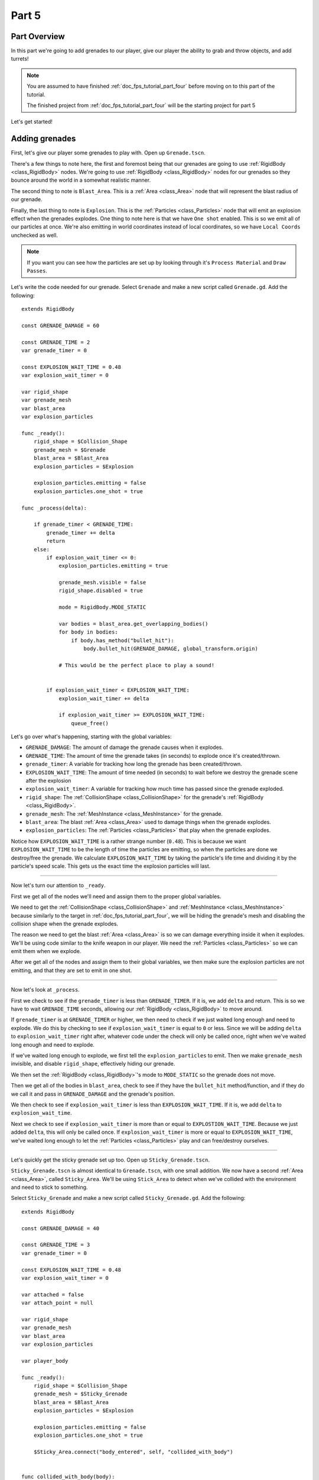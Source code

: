 .. _doc_fps_tutorial_part_five:

Part 5
======

Part Overview
-------------

In this part we're going to add grenades to our player, give our player the ability to grab and throw objects, and add turrets!

.. image:: img/PartFiveFinished.png

.. note:: You are assumed to have finished :ref:`doc_fps_tutorial_part_four` before moving on to this part of the tutorial.
          
          The finished project from :ref:`doc_fps_tutorial_part_four` will be the starting project for part 5
          
Let's get started!

Adding grenades
---------------

First, let's give our player some grenades to play with. Open up ``Grenade.tscn``.

There's a few things to note here, the first and foremost being that our grenades are going to use :ref:`RigidBody <class_RigidBody>` nodes.
We're going to use :ref:`RigidBody <class_RigidBody>` nodes for our grenades so they bounce around the world in a somewhat realistic manner.

The second thing to note is ``Blast_Area``. This is a :ref:`Area <class_Area>` node that will represent the blast radius of our grenade.

Finally, the last thing to note is ``Explosion``. This is the :ref:`Particles <class_Particles>` node that will emit an explosion effect when
the grenades explodes. One thing to note here is that we have ``One shot`` enabled. This is so we emit all of our particles at once. We're also emitting in world
coordinates instead of local coordinates, so we have ``Local Coords`` unchecked as well.

.. note:: If you want you can see how the particles are set up by looking through it's ``Process Material`` and ``Draw Passes``.

Let's write the code needed for our grenade. Select ``Grenade`` and make a new script called ``Grenade.gd``. Add the following:

::
    
    extends RigidBody

    const GRENADE_DAMAGE = 60

    const GRENADE_TIME = 2
    var grenade_timer = 0

    const EXPLOSION_WAIT_TIME = 0.48
    var explosion_wait_timer = 0

    var rigid_shape
    var grenade_mesh
    var blast_area
    var explosion_particles

    func _ready():
        rigid_shape = $Collision_Shape
        grenade_mesh = $Grenade
        blast_area = $Blast_Area
        explosion_particles = $Explosion
        
        explosion_particles.emitting = false
        explosion_particles.one_shot = true

    func _process(delta):
        
        if grenade_timer < GRENADE_TIME:
            grenade_timer += delta
            return
        else:
            if explosion_wait_timer <= 0:
                explosion_particles.emitting = true
                
                grenade_mesh.visible = false
                rigid_shape.disabled = true
                
                mode = RigidBody.MODE_STATIC
                
                var bodies = blast_area.get_overlapping_bodies()
                for body in bodies:
                    if body.has_method("bullet_hit"):
                        body.bullet_hit(GRENADE_DAMAGE, global_transform.origin)
                
                # This would be the perfect place to play a sound!
                
            
            if explosion_wait_timer < EXPLOSION_WAIT_TIME:
                explosion_wait_timer += delta
                
                if explosion_wait_timer >= EXPLOSION_WAIT_TIME:
                    queue_free()

Let's go over what's happening, starting with the global variables:

* ``GRENADE_DAMAGE``: The amount of damage the grenade causes when it explodes.
* ``GRENADE_TIME``: The amount of time the grenade takes (in seconds) to explode once it's created/thrown.
* ``grenade_timer``: A variable for tracking how long the grenade has been created/thrown.
* ``EXPLOSION_WAIT_TIME``: The amount of time needed (in seconds) to wait before we destroy the grenade scene after the explosion
* ``explosion_wait_timer``: A variable for tracking how much time has passed since the grenade exploded. 
* ``rigid_shape``: The :ref:`CollisionShape <class_CollisionShape>` for the grenade's :ref:`RigidBody <class_RigidBody>`.
* ``grenade_mesh``: The :ref:`MeshInstance <class_MeshInstance>` for the grenade.
* ``blast_area``: The blast :ref:`Area <class_Area>` used to damage things when the grenade explodes.
* ``explosion_particles``: The :ref:`Particles <class_Particles>` that play when the grenade explodes.

Notice how ``EXPLOSION_WAIT_TIME`` is a rather strange number (``0.48``). This is because we want ``EXPLOSION_WAIT_TIME`` to be the length of time
the particles are emitting, so when the particles are done we destroy/free the grenade. We calculate ``EXPLOSION_WAIT_TIME`` by taking the particle's life time
and dividing it by the particle's speed scale. This gets us the exact time the explosion particles will last.

______

Now let's turn our attention to ``_ready``.

First we get all of the nodes we'll need and assign them to the proper global variables.

We need to get the :ref:`CollisionShape <class_CollisionShape>` and :ref:`MeshInstance <class_MeshInstance>` because similarly to the target in :ref:`doc_fps_tutorial_part_four`,
we will be hiding the grenade's mesh and disabling the collision shape when the grenade explodes.

The reason we need to get the blast :ref:`Area <class_Area>` is so we can damage everything inside it when it explodes. We'll be using code similar to the knife
weapon in our player. We need the :ref:`Particles <class_Particles>` so we can emit them when we explode.

After we get all of the nodes and assign them to their global variables, we then make sure the explosion particles are not emitting, and that they are set to
emit in one shot.

______

Now let's look at ``_process``.

First we check to see if the ``grenade_timer`` is less than ``GRENADE_TIMER``. If it is, we add ``delta`` and return. This is so we have to wait ``GRENADE_TIME`` seconds,
allowing our :ref:`RigidBody <class_RigidBody>` to move around.

If ``grenade_timer`` is at ``GRENADE_TIMER`` or higher, we then need to check if we just waited long enough and need to explode. We do this by checking to see
if ``explosion_wait_timer`` is equal to ``0`` or less. Since we will be adding ``delta`` to ``explosion_wait_timer`` right after, whatever code under the check
will only be called once, right when we've waited long enough and need to explode.

If we've waited long enough to explode, we first tell the ``explosion_particles`` to emit. Then we make ``grenade_mesh`` invisible, and disable ``rigid_shape``, effectively
hiding our grenade.

We then set the :ref:`RigidBody <class_RigidBody>`'s mode to ``MODE_STATIC`` so the grenade does not move.

Then we get all of the bodies in ``blast_area``, check to see if they have the ``bullet_hit`` method/function, and if they do we call it and pass in ``GRENADE_DAMAGE`` and
the grenade's position.

We then check to see if ``explosion_wait_timer`` is less than ``EXPLOSION_WAIT_TIME``. If it is, we add ``delta`` to ``explosion_wait_time``.

Next we check to see if ``explosion_wait_timer`` is more than or equal to ``EXPLOSTION_WAIT_TIME``. Because we just added ``delta``, this will only be called once.
If ``explosion_wait_timer`` is more or equal to ``EXPLOSION_WAIT_TIME``, we've waited long enough to let the :ref:`Particles <class_Particles>` play and can free/destroy ourselves.

______

Let's quickly get the sticky grenade set up too. Open up ``Sticky_Grenade.tscn``.

``Sticky_Grenade.tscn`` is almost identical to ``Grenade.tscn``, with one small addition. We now have a second
:ref:`Area <class_Area>`, called ``Sticky_Area``. We'll be using ``Stick_Area`` to detect when we've collided with
the environment and need to stick to something.

Select ``Sticky_Grenade`` and make a new script called ``Sticky_Grenade.gd``. Add the following:

::
    
    extends RigidBody

    const GRENADE_DAMAGE = 40

    const GRENADE_TIME = 3
    var grenade_timer = 0

    const EXPLOSION_WAIT_TIME = 0.48
    var explosion_wait_timer = 0

    var attached = false
    var attach_point = null

    var rigid_shape
    var grenade_mesh
    var blast_area
    var explosion_particles

    var player_body

    func _ready():
        rigid_shape = $Collision_Shape
        grenade_mesh = $Sticky_Grenade
        blast_area = $Blast_Area
        explosion_particles = $Explosion
        
        explosion_particles.emitting = false
        explosion_particles.one_shot = true
        
        $Sticky_Area.connect("body_entered", self, "collided_with_body")


    func collided_with_body(body):
        
        if body == self:
            return
        
        if player_body != null:
            if body == player_body:
                return
        
        if attached == false:
            attached = true
            attach_point = Spatial.new()
            body.add_child(attach_point)
            attach_point.global_transform.origin = global_transform.origin
            
            rigid_shape.disabled = true
            
            mode = RigidBody.MODE_STATIC


    func _process(delta):
        
        if attached == true:
            if attach_point != null:
                global_transform.origin = attach_point.global_transform.origin
        
        if grenade_timer < GRENADE_TIME:
            grenade_timer += delta
            return
        else:
            if explosion_wait_timer <= 0:
                explosion_particles.emitting = true
                
                grenade_mesh.visible = false
                rigid_shape.disabled = true
                
                mode = RigidBody.MODE_STATIC
                
                var bodies = blast_area.get_overlapping_bodies()
                for body in bodies:
                    if body.has_method("bullet_hit"):
                        body.bullet_hit(GRENADE_DAMAGE, global_transform.origin)
                
                # This would be the perfect place to play a sound!
            
            
            if explosion_wait_timer < EXPLOSION_WAIT_TIME:
                explosion_wait_timer += delta
                
                if explosion_wait_timer >= EXPLOSION_WAIT_TIME:
                    if attach_point != null:
                        attach_point.queue_free()
                    queue_free()
                
The code above is almost identical to the code for ``Grenade.gd``, so let's just go over what's changed.

First, we have a few more global variables:

* ``attached``: A variable for tracking whether or not we've attached to a :ref:`PhysicsBody <class_PhysicsBody>`.
* ``attach_point``: A variable to hold a :ref:`Spatial <class_Spatial>` that will be at the position we collided at.
* ``player_body``: The player's :ref:`KinematicBody <class_KinematicBody>`.

These additions are so we can stick to any :ref:`PhysicsBody <class_PhysicsBody>` we happen to hit. We also now
need the player's :ref:`KinematicBody <class_KinematicBody>` so we don't stick to the player that threw this grenade.

______

Now let's look at the small change in ``_ready``. In ``_ready`` we've added a line of code so when any body enters ``Stick_Area``,
the ``collided_with_body`` function is called.

______

Next let's take a look at ``collided_with_body``.

First we make sure we're not colliding with ourself. Because our :ref:`Area <class_Area>` does not know it's attached to the grenade's :ref:`RigidBody <class_RigidBody>`,
we need to make sure we're not going to stick to ourself. If we have collided with ourself, we just ignore it by returning.

We then check to see if we have something assigned to ``player_body``, and if the body we collided with is the player that threw this grenade.
If the body we've collided with is indeed ``player_body``, we just ignore it by returning.

Next we check if we are attached already or not.

If we are not attached, we then set ``attached`` to true so we know we've attached to something.

We then make a new :ref:`Spatial <class_Spatial>` node, and make it a child of the body we collided with. We then set the :ref:`Spatial <class_Spatial>`'s position
to our current position.

.. note:: Because we've added the :ref:`Spatial <class_Spatial>` as a child of the body we've collided with, it will follow along with said body. We can then use this
          :ref:`Spatial <class_Spatial>` to set our position, so we're always at the same position relative to the body we collided with.

We then disable ``rigid_shape`` so we're not constantly moving whatever body we've collided with. Finally, we set our mode to ``MODE_STATIC`` so the grenade does not move.

______

Finally, lets go over the few changes in ``_process``.

Now we're checking to see if we are attached right at the top of ``_process``.

If we are attached, we then make sure the attached point is not equal to ``null``.
If the attached point is not equal to ``null``, we set our global position (using our global :ref:`Transform <class_Transform>`'s origin) to the global position of
the :ref:`Spatial <class_Spatial>` assigned to ``attach_point`` (using its global :ref:`Transform <class_Transform>`'s origin).

The only other change is now before we free/destroy the grenade, we check to see if we have an attached point. If we do, we also call ``queue_free`` on it, so it's
also freed/destroyed.

Adding grenades to the player
-----------------------------

Now we need to add some code to ``Player.gd`` so we can use our grenades.

First, open up ``Player.tscn`` and expand the node tree until you get to ``Rotation_Helper``. Notice how in
``Rotation_Helper`` we have a node called ``Grenade_Toss_Pos``. This is where we will be spawning the grenades.

Also notice how it's slightly rotated on the ``X`` axis, so it's not pointing straight, but rather slightly up. By changing
the rotation of ``Grenade_Toss_Pos``, you can change the angle the grenades are tossed at.

Okay, now lets start making the grenades work with our player. Add the following global variables to ``Player.gd``:

::
    
    var grenade_amounts = {"Grenade":2, "Sticky Grenade":2}
    var current_grenade = "Grenade"
    var grenade_scene = preload("res://Grenade.tscn")
    var sticky_grenade_scene = preload("res://Sticky_Grenade.tscn")
    const GRENADE_THROW_FORCE = 50

* ``grenade_amounts``: The amount of grenades we are currently carrying for each type of grenade.
* ``current_grenade``: The name of the grenade type we're currently using.
* ``grenade_scene``: The grenade scene we worked on earlier.
* ``sticky_grenade_scene``: The sticky grenade scene we worked on earlier.
* ``GRENADE_THROW_FORCE``: The force at which we throw the grenade at.
         
Most of these variables are very similar to how we have out weapons set up.

.. tip:: While it's possible to make a more modular grenade system, I found it was not worth the additional complexity for just two grenades.
         If you were going to make a more complex FPS with more grenades, you'd likely want to make a system for grenades similar to how we have the weapons set up.

______

Now we need to add some code in ``_process_input`` Add the following to ``_process_input``:

::
    
    # ----------------------------------
    # Changing and throwing grenades

    if Input.is_action_just_pressed("change_grenade"):
        if current_grenade == "Grenade":
            current_grenade = "Sticky Grenade"
        elif current_grenade == "Sticky Grenade":
            current_grenade = "Grenade"

    if Input.is_action_just_pressed("fire_grenade"):
        if grenade_amounts[current_grenade] > 0:
            grenade_amounts[current_grenade] -= 1
            
            var grenade_clone
            if (current_grenade == "Grenade"):
                grenade_clone = grenade_scene.instance()
            elif (current_grenade == "Sticky Grenade"):
                grenade_clone = sticky_grenade_scene.instance()
                # Sticky grenades will stick to the player if we do not pass ourselves
                grenade_clone.player_body = self
            
            get_tree().root.add_child(grenade_clone)
            grenade_clone.global_transform = $Rotation_Helper/Grenade_Toss_Pos.global_transform
            grenade_clone.apply_impulse(Vector3(0,0,0), grenade_clone.global_transform.basis.z * GRENADE_THROW_FORCE)
    # ----------------------------------
         
Let's go over what's happening here.

First, we check to see if the ``change_grenade`` action has just been pressed. If it has, we then check to see which grenade we
are currently using. Based on the name of the grenade we're currently using, we change ``current_grenade`` to the opposite grenade name.

Next we check to see if the ``fire_grenade`` action has just been pressed. If it has, we then check to see if we have more than ``0`` grenades for the
current grenade we have selected.

If we have more than ``0`` grenades, we then remove one from the grenade amounts for the current grenade.
Then, based on the grenade we're currently using we instance the proper grenade scene and assign it to ``grenade_clone``.

Next we add ``grenade_clone`` as a child of the node at the root, and set it's global :ref:`Transform <class_Transform>` to
``Grenade_Toss_Pos``'s global :ref:`Transform <class_Transform>`. Finally, we apply an impulse to the grenade so that it's launched forward, relative
to the ``Z`` directional vector of ``grenade_clone``'s.

______

Now we can use both types of grenades, but there's a few things we should probably add before we move on to adding the other things.

We still need a way to see how many grenades we have left, and we should probably have a way to get more grenades when we pick up ammo.

First, let's change some of the code in ``Player.gd`` so we can see how many grenades we have left. Change ``process_UI`` to the following:

::
    
    func process_UI(delta):
        if current_weapon_name == "UNARMED" or current_weapon_name == "KNIFE":
            # First line: Health, second line: Grenades
            UI_status_label.text = "HEALTH: " + str(health) + \
            "\n" + current_grenade + ":" + str(grenade_amounts[current_grenade])
        else:
            var current_weapon = weapons[current_weapon_name]
            # First line: Health, second line: weapon and ammo, third line: grenades
            UI_status_label.text = "HEALTH: " + str(health) + \
            "\nAMMO:" + str(current_weapon.ammo_in_weapon) + "/" + str(current_weapon.spare_ammo) + \
            "\n" + current_grenade + ":" + str(grenade_amounts[current_grenade])

Now we'll show how many grenades we have left in our UI.

While we're still in ``Player.gd``, let's add a function to add grenades. Add the following function to ``Player.gd``:

::
    
    func add_grenade(additional_grenade):
        grenade_amounts[current_grenade] += additional_grenade
        grenade_amounts[current_grenade] = clamp(grenade_amounts[current_grenade], 0, 4)

Now we can add a grenade using ``add_grenade``, and it will automatically be clamped to a maximum of ``4`` grenades.

.. tip:: You can change the ``4`` to a constant if you want. You'd just need to make a new global constant, something like ``MAX_GRENADES``, and
         then change the clamp from ``clamp(grenade_amounts[current_grenade], 0, 4)`` to ``clamp(grenade_amounts[current_grenade], 0, MAX_GRENADES)``
         
         If you do not want to limit how many grenades you can carry, just remove the line that clamps the grenades altogether!

Now we have a function to add grenades, let's open up ``AmmoPickup.gd`` and use it!

Open up ``AmmoPickup.gd`` and go to the ``trigger_body_entered`` function. Change it to the following:

::
    
    func trigger_body_entered(body):
        if body.has_method("add_ammo"):
            body.add_ammo(AMMO_AMOUNTS[kit_size])
            respawn_timer = RESPAWN_TIME
            kit_size_change_values(kit_size, false)
        
        if body.has_method("add_grenade"):
            body.add_grenade(GRENADE_AMOUNTS[kit_size])
            respawn_timer = RESPAWN_TIME
            kit_size_change_values(kit_size, false)

Now we're also checking to see if the body has the ``add_grenade`` function. If it does, we call it just like we call ``add_ammo``.

You may have noticed we're using a new constant we haven't defined yet, ``GRENADE_AMOUNTS``. Let's add it! Add the following global variable
to ``AmmoPickup.gd`` with the other global variables:

::
    
    const GRENADE_AMOUNTS = [2, 0]
    
* ``GRENADE_AMOUNTS``: The amount of grenades each pick up in each size contains.

Notice how the second element in ``GRENADE_AMOUNTS`` is ``0``. This is so the small ammo pick up does not give our player
any additional grenades.

______

Now you should be able to throw grenades now! Go give it a try!


Adding the ability to grab and throw RigidBody nodes to the player
------------------------------------------------------------------

Next let's give our player the ability to pick up and throw :ref:`RigidBody <class_RigidBody>` nodes.

Open up ``Player.gd`` and add the following global variables:

::
    
    var grabbed_object = null
    const OBJECT_THROW_FORCE = 120
    const OBJECT_GRAB_DISTANCE = 7
    const OBJECT_GRAB_RAY_DISTANCE = 10

* ``grabbed_object``: A variable to hold the grabbed :ref:`RigidBody <class_RigidBody>` node.
* ``OBJECT_THROW_FORCE``: The force we throw the grabbed object at.
* ``OBJECT_GRAB_DISTANCE``: The distance away from the camera we hold the grabbed object at.
* ``OBJECT_GRAB_RAY_DISTANCE``: The distance the :ref:`Raycast <class_Raycast>` goes. This is our grab distance.

With that done, all we need to do is add some code to ``process_input``:

::
    
    # ----------------------------------
    # Grabbing and throwing objects

    if Input.is_action_just_pressed("fire") and current_weapon_name == "UNARMED":
        if grabbed_object == null:
            var state = get_world().direct_space_state
            
            var center_position = get_viewport().size/2
            var ray_from = camera.project_ray_origin(center_position)
            var ray_to = ray_from + camera.project_ray_normal(center_position) * OBJECT_GRAB_RAY_DISTANCE
            
            var ray_result = state.intersect_ray(ray_from, ray_to, [self, $Rotation_Helper/Gun_Fire_Points/Knife_Point/Area])
            if ray_result:
                if ray_result["collider"] is RigidBody:
                    grabbed_object = ray_result["collider"]
                    grabbed_object.mode = RigidBody.MODE_STATIC
                    
                    grabbed_object.collision_layer = 0
                    grabbed_object.collision_mask = 0
        
        else:
            grabbed_object.mode = RigidBody.MODE_RIGID
            
            grabbed_object.apply_impulse(Vector3(0,0,0), -camera.global_transform.basis.z.normalized() * OBJECT_THROW_FORCE)
            
            grabbed_object.collision_layer = 1
            grabbed_object.collision_mask = 1
            
            grabbed_object = null

    if grabbed_object != null:
        grabbed_object.global_transform.origin = camera.global_transform.origin + (-camera.global_transform.basis.z.normalized() * OBJECT_GRAB_DISTANCE)
    # ----------------------------------

Let's go over what's happening.

First we check to see if the action pressed is the ``fire`` action, and that we are using the ``UNARMED`` weapon.
This is because we only want to be able to pick up and throw objects when we're not using any weapons. This is just a design choice,
but I feel it gives ``UNARMED`` a use.

Next we check to see whether or not ``grabbed_object`` is ``null``.

______

If ``grabbed_object`` is ``null``, we want to see if we can pick up a :ref:`RigidBody <class_RigidBody>`.

We first get the direct space state from the current :ref:`World <class_World>`. This is so we can cast a ray entirely from code, instead of having to
use a :ref:`Raycast <class_Raycast>` node.

.. note:: see :ref:`Ray-casting <doc_ray-casting>` for more information on raycasting in Godot.

Then we get the center of the screen by dividing the current :ref:`Viewport <class_Viewport>` size in half. We then get the ray's origin point and end point using
``project_ray_origin`` and ``project_ray_normal`` from the camera. If you want to know more about how these functions work, see :ref:`Ray-casting <doc_ray-casting>`.

Next we send our ray into the space state and see if we get a result. We add ourselves and the knife's :ref:`Area <class_Area>` as two exceptions so we cannot carry
ourselves or the knife's collision area.

Then we check to see if we got a result back. If we have, we then see if the collider the ray collided with is a :ref:`RigidBody <class_RigidBody>`.

If the ray did collided with a :ref:`RigidBody <class_RigidBody>`, we set ``grabbed_object`` to the collider the ray collided with. We then set the mode on
the :ref:`RigidBody <class_RigidBody>` we collided with to ``MODE_STATIC`` so it's not moved.

Finally, we set it's collision layer and collision mask to ``0``. This will make it have no collision layer or mask, which will means it will not be able to collide with anything.

______

If ``grabbed_object`` is not ``null``, then we need to throw the :ref:`RigidBody <class_RigidBody>` we're holding.

We first set the :ref:`RigidBody <class_RigidBody>` we holding mode to ``MODE_RIGID``.

.. note:: This is making a rather large assumption that the all rigid bodies will be using ``MODE_RIGID``. While that is the case for this tutorial series,
          that may not be the case in other projects.
          
          If you have :ref:`RigidBody <class_RigidBody>`'s with different modes, you may need to store the mode of the :ref:`RigidBody <class_RigidBody>` you
          have picked up into a global variable so you can change it back to the mode it was in before you picked it up.
  
Then we apply an impulse to send it flying forward. We send it flying in the direction the camera is facing, at ``OBJECT_THROW_FORCE`` force.

We then set the grabbed :ref:`RigidBody <class_RigidBody>`'s collision layer and mask to ``1``, so it can collide with anything on layer ``1`` again.

.. note:: This is, once again, making a rather large assumption that all rigid bodies will be only on collision layer ``1``, and all collision masks will be on layer ``1``.
          If you are using this script in other projects, you may need to store the collision layer/mask of the :ref:`RigidBody <class_RigidBody>` before you change them to ``0``.

Finally, we set ``grabbed_object`` to ``null`` since we have successfully thrown the held object.

______

The last thing we do is check to see whether or not ``grabbed_object`` is equal to ``null``, outside of the grabbing/throwing code.

.. note:: While technically not input related, it's easy enough to place the code moving the grabbed object here
	      because it's only two lines, and then all of the grabbing/throwing code is in one place

If we are holding an object, we set it's global position to the camera's position plus ``OBJECT_GRAB_DISTANCE`` in the direction the camera is facing.

______

Before we test this, we need to change something in ``_physics_process``. While we're holding an object, we really don't
want to be able to change weapons or reload, so change ``_physics_process`` to the following:

::
    
    func _physics_process(delta):
        process_input(delta)
        process_view_input(delta)
        process_movement(delta)
        
        if grabbed_object == null:
            process_changing_weapons(delta)
            process_reloading(delta)
	
	# Process the UI
	process_UI(delta)

Now we cannot change weapons or reload while holding an object.
    
Now you can grab and throw RigidBody nodes while in a ``UNARMED`` state! Go give it a try!

Adding a turret
---------------

Next, let's make a turret to shoot our player!

Open up ``Turret.tscn``. Expand ``Turret`` if it's not already expanded.

Notice how our turret is broken up into several parts. We have a ``Base``, ``Head``, ``Vision_Area``, and a ``Smoke`` :ref:`Particles <class_Particles>`.

Open up ``Base`` and you'll find it's just a :ref:`StaticBody <class_StaticBody>` and a mesh. Open up ``Head`` and you'll find there's several meshes,
a :ref:`StaticBody <class_StaticBody>` and a :ref:`Raycast <class_Raycast>` node.

One thing to note with the ``Head`` is that the raycast will be where our bullets will fire from if we are using raycasting. We also have two meshes called
``Flash`` and ``Flash_2``. These will be the muzzle flash that briefly shows when the turret fires.

``Vision_Area`` is a :ref:`Area <class_Area>` we'll use as the turret's ability to see. When something enters ``Vision_Area``, we'll assume the turret can see it.

``Smoke`` is a :ref:`Particles <class_Particles>` node that will play when the turret is destroyed and repairing.

______

Now that we've looked at how the scene is set up, lets start writting the code for the turret. Select ``Turret`` and create a new script called ``Turret.gd``.
Add the following to ``Turret.gd``:

::
    
    extends Spatial

    export (bool) var use_raycast = false

    const TURRET_DAMAGE_BULLET = 20
    const TURRET_DAMAGE_RAYCAST = 5

    const FLASH_TIME = 0.1
    var flash_timer = 0

    const FIRE_TIME = 0.8
    var fire_timer = 0

    var node_turret_head = null
    var node_raycast = null
    var node_flash_one = null
    var node_flash_two = null

    var ammo_in_turret = 20
    const AMMO_IN_FULL_TURRET = 20
    const AMMO_RELOAD_TIME = 4
    var ammo_reload_timer = 0

    var current_target = null

    var is_active = false

    const PLAYER_HEIGHT = 3

    var smoke_particles

    var turret_health = 60
    const MAX_TURRET_HEALTH = 60

    const DESTROYED_TIME = 20
    var destroyed_timer = 0

    var bullet_scene = preload("Bullet_Scene.tscn")

    func _ready():
        
        $Vision_Area.connect("body_entered", self, "body_entered_vision")
        $Vision_Area.connect("body_exited", self, "body_exited_vision")
        
        node_turret_head = $Head
        node_raycast = $Head/Ray_Cast
        node_flash_one = $Head/Flash
        node_flash_two = $Head/Flash_2
        
        node_raycast.add_exception(self)
        node_raycast.add_exception($Base/Static_Body)
        node_raycast.add_exception($Head/Static_Body)
        node_raycast.add_exception($Vision_Area)
        
        node_flash_one.visible = false
        node_flash_two.visible = false
        
        smoke_particles = $Smoke
        smoke_particles.emitting = false
        
        turret_health = MAX_TURRET_HEALTH


    func _physics_process(delta):
        
        if is_active == true:
            
            if flash_timer > 0:
                flash_timer -= delta
                
                if flash_timer <= 0:
                    node_flash_one.visible = false
                    node_flash_two.visible = false
            
            if current_target != null:
                
                node_turret_head.look_at(current_target.global_transform.origin + Vector3(0, PLAYER_HEIGHT, 0), Vector3(0, 1, 0))
                
                if turret_health > 0:
                    
                    if ammo_in_turret > 0:
                        if fire_timer > 0:
                            fire_timer -= delta
                        else:
                            fire_bullet()
                    else:
                        if ammo_reload_timer > 0:
                            ammo_reload_timer -= delta
                        else:
                            ammo_in_turret = AMMO_IN_FULL_TURRET
        
        if turret_health <= 0:
            if destroyed_timer > 0:
                destroyed_timer -= delta
            else:
                turret_health = MAX_TURRET_HEALTH
                smoke_particles.emitting = false


    func fire_bullet():
        if use_raycast == false:
            
            var clone = bullet_scene.instance()
            var scene_root = get_tree().root.get_children()[0]
            scene_root.add_child(clone)
            
            clone.global_transform = $Head/Barrel_End.global_transform
            clone.scale = Vector3(8, 8, 8)
            clone.BULLET_DAMAGE = TURRET_DAMAGE_BULLET
            clone.BULLET_SPEED = 60
            
            ammo_in_turret -= 1
        
        else:
            node_raycast.look_at(current_target.global_transform.origin + PLAYER_HEIGHT, Vector3(0,1,0))
            
            node_raycast.force_raycast_update()
            
            if node_raycast.is_colliding():
                var body = node_raycast.get_collider()
                if body.has_method("bullet_hit"):
                    body.bullet_hit(TURRET_DAMAGE_RAYCAST, node_raycast.get_collision_point())
            
            ammo_in_turret -= 1
        
        node_flash_one.visible = true
        node_flash_two.visible = true
        
        flash_timer = FLASH_TIME
        fire_timer = FIRE_TIME
        
        if ammo_in_turret <= 0:
            ammo_reload_timer = AMMO_RELOAD_TIME


    func body_entered_vision(body):
        if current_target == null:
            if body is KinematicBody:
                current_target = body
                is_active = true


    func body_exited_vision(body):
        if current_target != null:
            if body == current_target:
                current_target = null
                is_active = false
                
                flash_timer = 0
                fire_timer = 0
                node_flash_one.visible = false
                node_flash_two.visible = false


    func bullet_hit(damage, bullet_hit_pos):
        turret_health -= damage
        
        if turret_health <= 0:
            smoke_particles.emitting = true
            destroyed_timer = DESTROYED_TIME

This is quite a bit of code, so let's break it down function by function. Let's first look at the global variables:

* ``use_raycast``: A exported boolean so we can change whether the turret uses objects or raycasting for bullets.
* ``TURRET_DAMAGE_BULLET``: The amount of damage a single bullet scene does.
* ``TURRET_DAMAGE_RAYCAST``: The amount of damage a single :ref:`Raycast <class_Raycast>` bullet does.
* ``FLASH_TIME``: The amount of time (in seconds) the muzzle flash meshes are visible.
* ``flash_timer``: A variable for tracking how long the muzzle flash meshes have been visible.
* ``FIRE_TIME``: The amount of time (in seconds) needed to fire a bullet.
* ``fire_timer``: A variable for tracking how much time has passed since the turret last fired.
* ``node_turret_head``: A variable to hold the ``Head`` node.
* ``node_raycast``: A variable to hold the :ref:`Raycast <class_Raycast>` node attached to the turret's head.
* ``node_flash_one``: A variable to hold the first muzzle flash :ref:`MeshInstance <class_MeshInstance>`.
* ``node_flash_two``: A variable to hold the second muzzle flash :ref:`MeshInstance <class_MeshInstance>`.
* ``ammo_in_turret``: The amount of ammo currently in the turret.
* ``AMMO_IN_FULL_TURRET``: The amount of ammo in a full turret.
* ``AMMO_RELOAD_TIME``: The amount of time it takes the turret to reload.
* ``ammo_reload_timer``: A variable for tracking how long the turret has been reloading.
* ``current_target``: The turret's current target.
* ``is_active``: A variable for tracking whether the turret is able to fire at the target.
* ``PLAYER_HEIGHT``: The amount of height we're adding to the target so we're not shooting at it's feet.
* ``smoke_particles``: A variable to hold the smoke particles node.
* ``turret_health``: The amount of health the turret currently has.
* ``MAX_TURRET_HEALTH``: The amount of health a fully healed turret has.
* ``DESTROYED_TIME``: The amount of time (in seconds) it takes for a destroyed turret to repair itself.
* ``destroyed_timer``: A variable for tracking the amount of time a turret has been destroyed.
* ``bullet_scene``: The bullet scene the turret fires (same scene as the player's pistol)

Phew, that's quite a few global variables!

______

Let's go through ``_ready`` next.

First we get the vision area and connect the ``body_entered`` and ``body_exited`` signals to ``body_entered_vision`` and ``body_exited_vision`` respectively.

We then get all of the nodes and assign them to their respective variables.

Next add some exceptions to the :ref:`Raycast <class_Raycast>` so the turret cannot hurt itself.

Then we make both flash meshes invisible to start, since we're not going to be firing during ``_ready``.

We then get the smoke particles node and assign it to the ``smoke_particles`` node. We also set ``emitting`` to ``false`` to assure it's
not emitting until the turret is broken.

Finally, we set the turret's health to ``MAX_TURRET_HEALTH`` so it starts at full health.

______

Now let's go through ``_physics_process``.

First we check to see if the turret is active. If the turret is active we want to process the firing code.

Next we check to see if ``flash_timer`` is more than zero, meaning the flash meshes are visible, we want to remove
delta from ``flash_timer``. If ``flash_timer`` gets to zero or less after we've subtracted ``delta``, we want to hide
both of the flash meshes.

Next we check to see if we have a target or not. If we have a target, we make the turret head look at it, adding ``PLAYER_HEIGHT`` so we're not
aiming at the player's feet.

We then check to see if the turret's health is more than zero. If it is, we then check to see if there is ammo in the turret.

If there is ammo in the turret, we then check to see if ``fire_timer`` is more than zero. If ``fire_timer`` is more than zero, we cannot fire and need to
remove ``delta`` from ``fire_timer``. If ``fire_timer`` is equal to or less than zero, we want to fire a bullet, so we call the ``fire_bullet`` function.

If there is not any ammo in the turret, we check to see if ``ammo_reload_timer`` is more than zero. If ``ammo_reload_timer`` is more than zero,
we subtract ``delta`` from ``ammo_reload_timer``. If ``ammo_reload_timer`` is equal to or less than zero, we set ``ammo_in_turret`` to ``AMMO_IN_FULL_TURRET`` because
we've waited long enough to refill the turret.

Next we check to see if the turret's health is less than or equal to ``0``, outside of whether we're active or not. If the turret's health is zero or less, we then
check to see if ``destroyed_timer`` is more than zero. If destroyed timer is more than zero, we just subtract ``delta`` from ``destroyed_timer``.

If ``destyored_timer`` is less than or equal to zero, we set ``turret_health`` to ``MAX_TURRET_HEALTH`` and stop emitting smoke particles by setting ``smoke_particles.emitting`` to
``false``.

______

Next let's go through ``fire_bullet``.

First we check to see whether we're using a raycast or not.

The code for the using a raycast is almost entirely the same as the code in the rifle from :ref:`doc_fps_tutorial_part_two`, so
I'm only going to go over it briefly.

We first make the raycast look at the target, assuring we'll hit the target. We then force the raycast to update so we get a frame
perfect collision check. We then check if the raycast collided with anything. If the raycast has collided with something, we then check
to see if the collided body has the ``bullet_hit`` function. If it does, we call it and pass in the damage a single raycast bullet does. We then remove
``1`` from ``ammo_in_turret``.

If we are not using a raycast, we spawn a bullet object instead. This code is almost entirely the same as the code in the pistol from :ref:`doc_fps_tutorial_part_two`, so
like with the raycast code, I'm only going to go over it briefly.

We first make a bullet clone and assign it to ``clone``. We then add that as a child of the root node. We set it's global transform to
the barrel end, scale it up since it's too small, and set it's damage and speed using the turret's constant global variables. We then remove ``1`` from
``ammo_in_turret``.

Then, regardless of which bullet method we used, we make both of the muzzle flash meshes visible. We set ``flash_timer`` and ``fire_timer`` to
to ``FLASH_TIME`` and ``FIRE_TIME`` respectively. We then check to see if we used the last bullet in the turret. If we have used the last bullet,
we set ``ammo_reload_timer`` to ``AMMO_RELOAD_TIME``.

______

Let's look at ``body_entered_vision`` next, and thankfully it's rather short.

We first check to see if we currently have a target by checking to see if ``current_target`` is equal to ``null``.
If we do not have a target, we then check to see if the body that just entered the vision :ref:`Area <class_Area>` is a :ref:`KinematicBody <class_KinematicBody>`

..note:: We're assuming the turret only should fire at :ref:`KinematicBody <class_KinematicBody>` nodes, since that's what our player(s) are using.

If the body that just the vision :ref:`Area <class_Area>` is a :ref:`KinematicBody <class_KinematicBody>`, we set ``current_target`` to the body, and set ``is_active`` to
``true``.

______

Now let's look at ``body_exited_vision``.

First we check to see if we have a target. If we have a target, we then check to see if the body that has just left our vision area
is our target.

If the body that just left the area is the current target, we set ``current_target`` to ``null``, set ``is_active`` to ``false``, and reset
all of the variables related to firing the turret, since we no longer have a target to fire at.

______

Finally, let's look at ``bullet_hit``.

We first remove however much damage we have received from the turret's health.

Then we check to see if we've been destroyed. If we have, we start the smoke particles emitting and set ``destroyed_timer`` to ``DESTROYED_TIME`` so we
have to wait to repair the turret.

______

Phew, with all of that done and coded we only have one last thing to do before our turrets are ready for use. Open up ``Turret.tscn`` if it's not already open and
select one of the :ref:`StaticBody <class_StaticBody>` nodes from either ``Body`` or ``Head``. Create a new script called ``TurretBodies.gd`` and attach it to whichever
:ref:`StaticBody <class_StaticBody>` you have selected.

Add the following code to ``TurretBodies.gd``:

::
    
    extends StaticBody

    export (NodePath) var path_to_turret_root

    func _ready():
        pass

    func bullet_hit(damage, bullet_hit_pos):
        if path_to_turret_root != null:
            get_node(path_to_turret_root).bullet_hit(damage, bullet_hit_pos)
            
All this code does is call ``bullet_hit`` on whatever node ``path_to_turret_root`` leads to. Go back to the editor and assign the :ref:`NodePath <class_NodePath>`
to the ``Turret`` node.

Now select the other :ref:`StaticBody <class_StaticBody>` node (either in ``Body`` or ``Head``) and assign ``TurretBodies.gd`` to it. Once the script is
attached, assign the :ref:`NodePath <class_NodePath>` to the ``Turret`` node.

______

The last thing we need to do is add a way for the player to be hurt. Since all of our bullets use the ``bullet_hit`` function, we just need to add that to our player.

Open ``Player.gd`` and add the following:

::
    
    func bullet_hit(damage, bullet_hit_pos):
        health -= damage

With all that done, you should have fully operational turrets! Go place a few in one/both/all of the scenes and give them a try!

Final notes
-----------

.. image:: img/PartFiveFinished.png

Now you the player can pick up :ref:`RigidBody <class_RigidBody>` nodes and throw grenades. We now also have turrets to fire at our player.

In :ref:`doc_fps_tutorial_part_six`, we're going to add a main menu and pause menu,
add a respawn system for the player, and change/move the sound system so we can use it from any script.

.. warning:: If you ever get lost, be sure to read over the code again!

             You can download the finished project for this part here: :download:`Godot_FPS_Part_5.zip <files/Godot_FPS_Part_5.zip>`